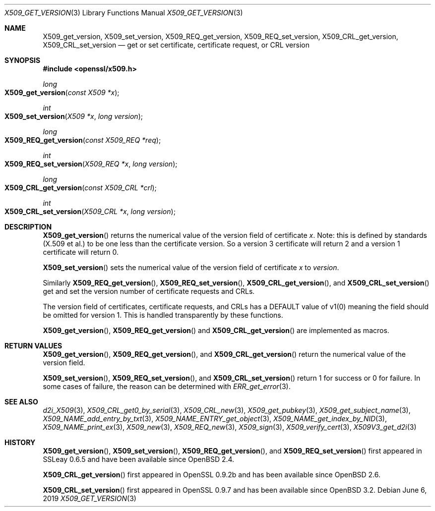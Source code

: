 .\"	$OpenBSD: X509_get_version.3,v 1.6 2019/06/06 01:06:59 schwarze Exp $
.\"	OpenSSL 99d63d46 Oct 26 13:56:48 2016 -0400
.\"
.\" This file was written by Dr. Stephen Henson <steve@openssl.org>.
.\" Copyright (c) 2015, 2016 The OpenSSL Project.  All rights reserved.
.\"
.\" Redistribution and use in source and binary forms, with or without
.\" modification, are permitted provided that the following conditions
.\" are met:
.\"
.\" 1. Redistributions of source code must retain the above copyright
.\"    notice, this list of conditions and the following disclaimer.
.\"
.\" 2. Redistributions in binary form must reproduce the above copyright
.\"    notice, this list of conditions and the following disclaimer in
.\"    the documentation and/or other materials provided with the
.\"    distribution.
.\"
.\" 3. All advertising materials mentioning features or use of this
.\"    software must display the following acknowledgment:
.\"    "This product includes software developed by the OpenSSL Project
.\"    for use in the OpenSSL Toolkit. (http://www.openssl.org/)"
.\"
.\" 4. The names "OpenSSL Toolkit" and "OpenSSL Project" must not be used to
.\"    endorse or promote products derived from this software without
.\"    prior written permission. For written permission, please contact
.\"    openssl-core@openssl.org.
.\"
.\" 5. Products derived from this software may not be called "OpenSSL"
.\"    nor may "OpenSSL" appear in their names without prior written
.\"    permission of the OpenSSL Project.
.\"
.\" 6. Redistributions of any form whatsoever must retain the following
.\"    acknowledgment:
.\"    "This product includes software developed by the OpenSSL Project
.\"    for use in the OpenSSL Toolkit (http://www.openssl.org/)"
.\"
.\" THIS SOFTWARE IS PROVIDED BY THE OpenSSL PROJECT ``AS IS'' AND ANY
.\" EXPRESSED OR IMPLIED WARRANTIES, INCLUDING, BUT NOT LIMITED TO, THE
.\" IMPLIED WARRANTIES OF MERCHANTABILITY AND FITNESS FOR A PARTICULAR
.\" PURPOSE ARE DISCLAIMED.  IN NO EVENT SHALL THE OpenSSL PROJECT OR
.\" ITS CONTRIBUTORS BE LIABLE FOR ANY DIRECT, INDIRECT, INCIDENTAL,
.\" SPECIAL, EXEMPLARY, OR CONSEQUENTIAL DAMAGES (INCLUDING, BUT
.\" NOT LIMITED TO, PROCUREMENT OF SUBSTITUTE GOODS OR SERVICES;
.\" LOSS OF USE, DATA, OR PROFITS; OR BUSINESS INTERRUPTION)
.\" HOWEVER CAUSED AND ON ANY THEORY OF LIABILITY, WHETHER IN CONTRACT,
.\" STRICT LIABILITY, OR TORT (INCLUDING NEGLIGENCE OR OTHERWISE)
.\" ARISING IN ANY WAY OUT OF THE USE OF THIS SOFTWARE, EVEN IF ADVISED
.\" OF THE POSSIBILITY OF SUCH DAMAGE.
.\"
.Dd $Mdocdate: June 6 2019 $
.Dt X509_GET_VERSION 3
.Os
.Sh NAME
.Nm X509_get_version ,
.Nm X509_set_version ,
.Nm X509_REQ_get_version ,
.Nm X509_REQ_set_version ,
.Nm X509_CRL_get_version ,
.Nm X509_CRL_set_version
.Nd get or set certificate, certificate request, or CRL version
.Sh SYNOPSIS
.In openssl/x509.h
.Ft long
.Fo X509_get_version
.Fa "const X509 *x"
.Fc
.Ft int
.Fo X509_set_version
.Fa "X509 *x"
.Fa "long version"
.Fc
.Ft long
.Fo X509_REQ_get_version
.Fa "const X509_REQ *req"
.Fc
.Ft int
.Fo X509_REQ_set_version
.Fa "X509_REQ *x"
.Fa "long version"
.Fc
.Ft long
.Fo X509_CRL_get_version
.Fa "const X509_CRL *crl"
.Fc
.Ft int
.Fo X509_CRL_set_version
.Fa "X509_CRL *x"
.Fa "long version"
.Fc
.Sh DESCRIPTION
.Fn X509_get_version
returns the numerical value of the version field of certificate
.Fa x .
Note: this is defined by standards (X.509 et al.) to be one less
than the certificate version.
So a version 3 certificate will return 2 and a version 1 certificate
will return 0.
.Pp
.Fn X509_set_version
sets the numerical value of the version field of certificate
.Fa x
to
.Fa version .
.Pp
Similarly
.Fn X509_REQ_get_version ,
.Fn X509_REQ_set_version ,
.Fn X509_CRL_get_version ,
and
.Fn X509_CRL_set_version
get and set the version number of certificate requests and CRLs.
.Pp
The version field of certificates, certificate requests, and CRLs
has a DEFAULT value of v1(0) meaning the field should be omitted
for version 1.
This is handled transparently by these functions.
.Pp
.Fn X509_get_version ,
.Fn X509_REQ_get_version
and
.Fn X509_CRL_get_version
are implemented as macros.
.Sh RETURN VALUES
.Fn X509_get_version ,
.Fn X509_REQ_get_version ,
and
.Fn X509_CRL_get_version
return the numerical value of the version field.
.Pp
.Fn X509_set_version ,
.Fn X509_REQ_set_version ,
and
.Fn X509_CRL_set_version
return 1 for success or 0 for failure.
In some cases of failure, the reason can be determined with
.Xr ERR_get_error 3 .
.Sh SEE ALSO
.Xr d2i_X509 3 ,
.Xr X509_CRL_get0_by_serial 3 ,
.Xr X509_CRL_new 3 ,
.Xr X509_get_pubkey 3 ,
.Xr X509_get_subject_name 3 ,
.Xr X509_NAME_add_entry_by_txt 3 ,
.Xr X509_NAME_ENTRY_get_object 3 ,
.Xr X509_NAME_get_index_by_NID 3 ,
.Xr X509_NAME_print_ex 3 ,
.Xr X509_new 3 ,
.Xr X509_REQ_new 3 ,
.Xr X509_sign 3 ,
.Xr X509_verify_cert 3 ,
.Xr X509V3_get_d2i 3
.Sh HISTORY
.Fn X509_get_version ,
.Fn X509_set_version ,
.Fn X509_REQ_get_version ,
and
.Fn X509_REQ_set_version
first appeared in SSLeay 0.6.5 and have been available since
.Ox 2.4 .
.Pp
.Fn X509_CRL_get_version
first appeared in OpenSSL 0.9.2b and has been available since
.Ox 2.6 .
.Pp
.Fn X509_CRL_set_version
first appeared in OpenSSL 0.9.7 and has been available since
.Ox 3.2 .
